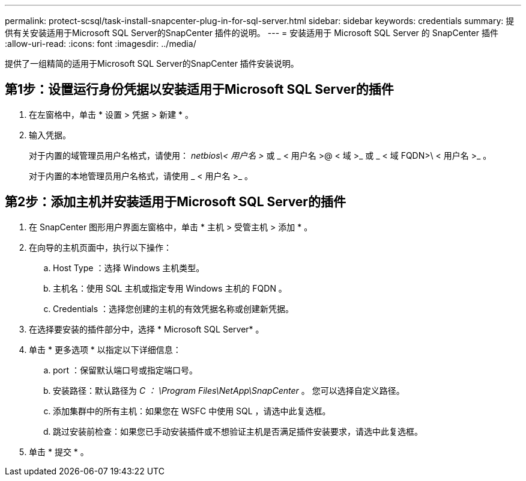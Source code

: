 ---
permalink: protect-scsql/task-install-snapcenter-plug-in-for-sql-server.html 
sidebar: sidebar 
keywords: credentials 
summary: 提供有关安装适用于Microsoft SQL Server的SnapCenter 插件的说明。 
---
= 安装适用于 Microsoft SQL Server 的 SnapCenter 插件
:allow-uri-read: 
:icons: font
:imagesdir: ../media/


[role="lead"]
提供了一组精简的适用于Microsoft SQL Server的SnapCenter 插件安装说明。



== 第1步：设置运行身份凭据以安装适用于Microsoft SQL Server的插件

. 在左窗格中，单击 * 设置 > 凭据 > 新建 * 。
. 输入凭据。
+
对于内置的域管理员用户名格式，请使用： _netbios\< 用户名 >_ 或 _ < 用户名 >@ < 域 >_ 或 _ < 域 FQDN>\ < 用户名 >_ 。

+
对于内置的本地管理员用户名格式，请使用 _ < 用户名 >_ 。





== 第2步：添加主机并安装适用于Microsoft SQL Server的插件

. 在 SnapCenter 图形用户界面左窗格中，单击 * 主机 > 受管主机 > 添加 * 。
. 在向导的主机页面中，执行以下操作：
+
.. Host Type ：选择 Windows 主机类型。
.. 主机名：使用 SQL 主机或指定专用 Windows 主机的 FQDN 。
.. Credentials ：选择您创建的主机的有效凭据名称或创建新凭据。


. 在选择要安装的插件部分中，选择 * Microsoft SQL Server* 。
. 单击 * 更多选项 * 以指定以下详细信息：
+
.. port ：保留默认端口号或指定端口号。
.. 安装路径：默认路径为 _C ： \Program Files\NetApp\SnapCenter_ 。
您可以选择自定义路径。
.. 添加集群中的所有主机：如果您在 WSFC 中使用 SQL ，请选中此复选框。
.. 跳过安装前检查：如果您已手动安装插件或不想验证主机是否满足插件安装要求，请选中此复选框。


. 单击 * 提交 * 。

